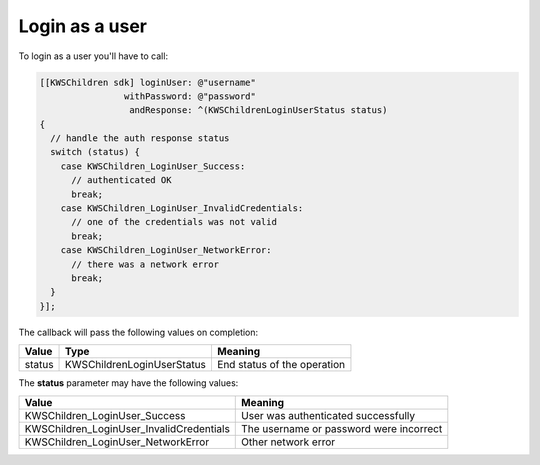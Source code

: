 Login as a user
===============

To login as a user you'll have to call:

.. code-block:: objective-c

  [[KWSChildren sdk] loginUser: @"username"
                  withPassword: @"password"
                   andResponse: ^(KWSChildrenLoginUserStatus status)
  {
    // handle the auth response status
    switch (status) {
      case KWSChildren_LoginUser_Success:
        // authenticated OK
        break;
      case KWSChildren_LoginUser_InvalidCredentials:
        // one of the credentials was not valid
        break;
      case KWSChildren_LoginUser_NetworkError:
        // there was a network error
        break;
    }
  }];

The callback will pass the following values on completion:

====== ========================== ======
Value  Type                       Meaning
====== ========================== ======
status KWSChildrenLoginUserStatus End status of the operation
====== ========================== ======

The **status** parameter may have the following values:

======================================== ======
Value                                    Meaning
======================================== ======
KWSChildren_LoginUser_Success            User was authenticated successfully
KWSChildren_LoginUser_InvalidCredentials The username or password were incorrect
KWSChildren_LoginUser_NetworkError       Other network error
======================================== ======
